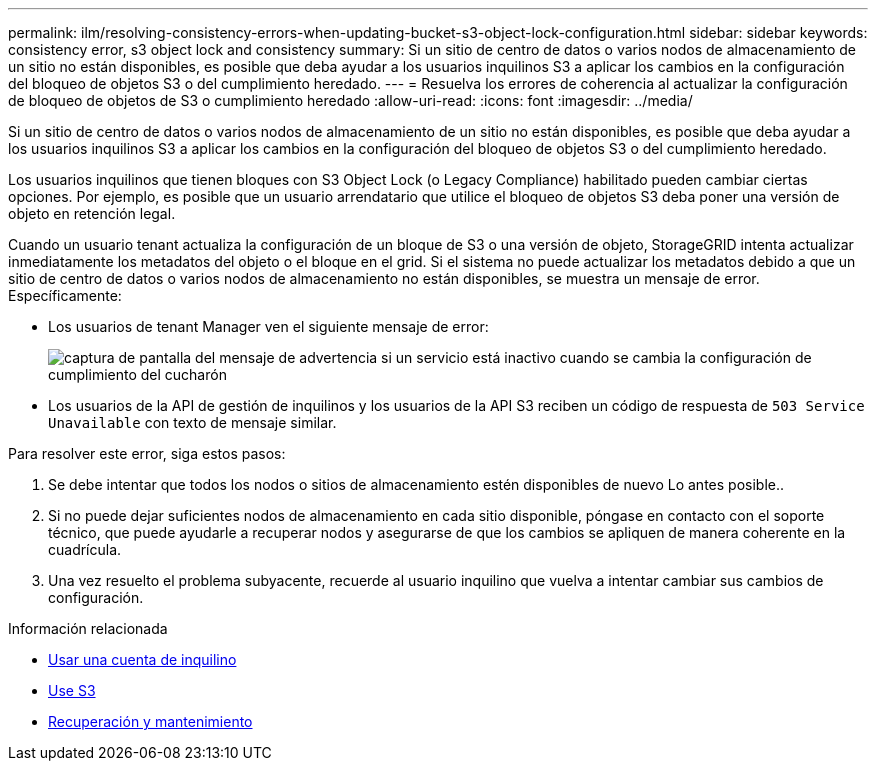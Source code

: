---
permalink: ilm/resolving-consistency-errors-when-updating-bucket-s3-object-lock-configuration.html 
sidebar: sidebar 
keywords: consistency error, s3 object lock and consistency 
summary: Si un sitio de centro de datos o varios nodos de almacenamiento de un sitio no están disponibles, es posible que deba ayudar a los usuarios inquilinos S3 a aplicar los cambios en la configuración del bloqueo de objetos S3 o del cumplimiento heredado. 
---
= Resuelva los errores de coherencia al actualizar la configuración de bloqueo de objetos de S3 o cumplimiento heredado
:allow-uri-read: 
:icons: font
:imagesdir: ../media/


[role="lead"]
Si un sitio de centro de datos o varios nodos de almacenamiento de un sitio no están disponibles, es posible que deba ayudar a los usuarios inquilinos S3 a aplicar los cambios en la configuración del bloqueo de objetos S3 o del cumplimiento heredado.

Los usuarios inquilinos que tienen bloques con S3 Object Lock (o Legacy Compliance) habilitado pueden cambiar ciertas opciones. Por ejemplo, es posible que un usuario arrendatario que utilice el bloqueo de objetos S3 deba poner una versión de objeto en retención legal.

Cuando un usuario tenant actualiza la configuración de un bloque de S3 o una versión de objeto, StorageGRID intenta actualizar inmediatamente los metadatos del objeto o el bloque en el grid. Si el sistema no puede actualizar los metadatos debido a que un sitio de centro de datos o varios nodos de almacenamiento no están disponibles, se muestra un mensaje de error. Específicamente:

* Los usuarios de tenant Manager ven el siguiente mensaje de error:
+
image::../media/bucket_configure_compliance_consistency_error.gif[captura de pantalla del mensaje de advertencia si un servicio está inactivo cuando se cambia la configuración de cumplimiento del cucharón]

* Los usuarios de la API de gestión de inquilinos y los usuarios de la API S3 reciben un código de respuesta de `503 Service Unavailable` con texto de mensaje similar.


Para resolver este error, siga estos pasos:

. Se debe intentar que todos los nodos o sitios de almacenamiento estén disponibles de nuevo Lo antes posible..
. Si no puede dejar suficientes nodos de almacenamiento en cada sitio disponible, póngase en contacto con el soporte técnico, que puede ayudarle a recuperar nodos y asegurarse de que los cambios se apliquen de manera coherente en la cuadrícula.
. Una vez resuelto el problema subyacente, recuerde al usuario inquilino que vuelva a intentar cambiar sus cambios de configuración.


.Información relacionada
* xref:../tenant/index.adoc[Usar una cuenta de inquilino]
* xref:../s3/index.adoc[Use S3]
* xref:../maintain/index.adoc[Recuperación y mantenimiento]

